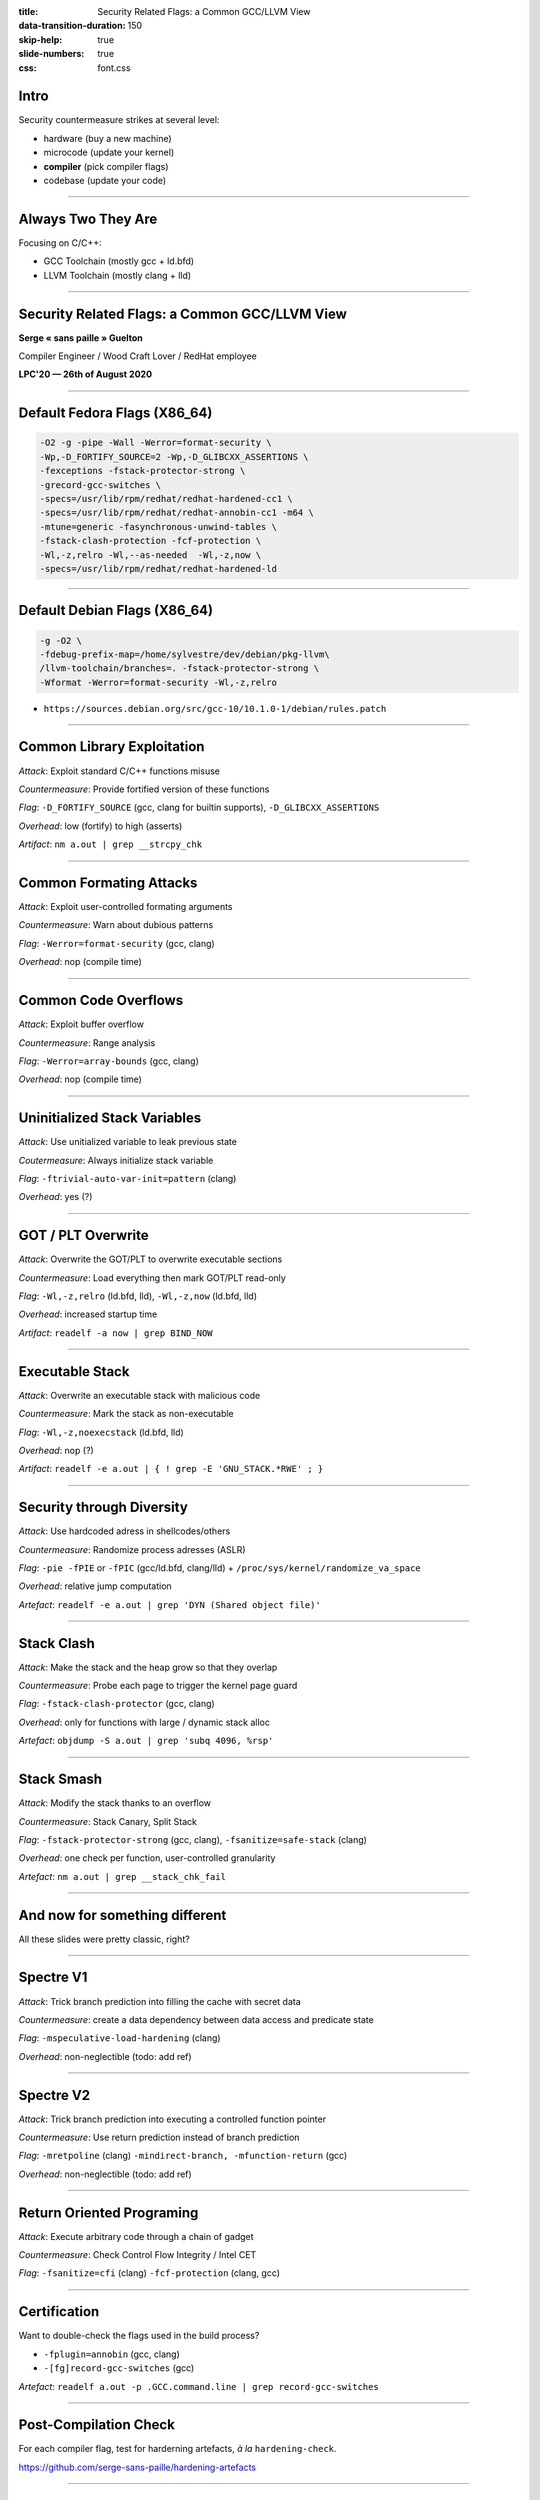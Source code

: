 :title: Security Related Flags: a Common GCC/LLVM View
:data-transition-duration: 150
:skip-help: true
:slide-numbers: true
:css: font.css

Intro
=====

Security countermeasure strikes at several level:

- hardware (buy a new machine)
- microcode (update your kernel)
- **compiler** (pick compiler flags)
- codebase (update your code)

----


Always Two They Are
===================

Focusing on C/C++:

- GCC Toolchain (mostly gcc + ld.bfd)

- LLVM Toolchain (mostly clang + lld)

----

Security Related Flags: a Common GCC/LLVM View
==============================================

**Serge « sans paille » Guelton**

Compiler Engineer / Wood Craft Lover / RedHat employee

**LPC'20 — 26th of August 2020**

----

Default Fedora Flags (X86_64)
=============================

.. code::

    -O2 -g -pipe -Wall -Werror=format-security \
    -Wp,-D_FORTIFY_SOURCE=2 -Wp,-D_GLIBCXX_ASSERTIONS \
    -fexceptions -fstack-protector-strong \
    -grecord-gcc-switches \
    -specs=/usr/lib/rpm/redhat/redhat-hardened-cc1 \
    -specs=/usr/lib/rpm/redhat/redhat-annobin-cc1 -m64 \
    -mtune=generic -fasynchronous-unwind-tables \
    -fstack-clash-protection -fcf-protection \
    -Wl,-z,relro -Wl,--as-needed  -Wl,-z,now \
    -specs=/usr/lib/rpm/redhat/redhat-hardened-ld

----

Default Debian Flags (X86_64)
=============================

.. code::

    -g -O2 \
    -fdebug-prefix-map=/home/sylvestre/dev/debian/pkg-llvm\
    /llvm-toolchain/branches=. -fstack-protector-strong \
    -Wformat -Werror=format-security -Wl,-z,relro

+ ``https://sources.debian.org/src/gcc-10/10.1.0-1/debian/rules.patch``


----

Common Library Exploitation
===========================

*Attack*: Exploit standard C/C++ functions misuse

*Countermeasure*: Provide fortified version of these functions

*Flag*: ``-D_FORTIFY_SOURCE`` (gcc, clang for builtin supports), ``-D_GLIBCXX_ASSERTIONS``

*Overhead*: low (fortify) to high (asserts)

*Artifact*: ``nm a.out | grep __strcpy_chk``

----

Common Formating Attacks
========================

*Attack*: Exploit user-controlled formating arguments

*Countermeasure*: Warn about dubious patterns

*Flag*: ``-Werror=format-security`` (gcc, clang)

*Overhead*: nop (compile time)


----

Common Code Overflows
=====================

*Attack*: Exploit buffer overflow

*Countermeasure*: Range analysis

*Flag*: ``-Werror=array-bounds`` (gcc, clang)

*Overhead*: nop (compile time)

----

Uninitialized Stack Variables
=============================

*Attack*: Use unitialized variable to leak previous state

*Coutermeasure*: Always initialize stack variable

*Flag*: ``-ftrivial-auto-var-init=pattern`` (clang)

*Overhead*: yes (?)

----

GOT / PLT Overwrite
===================

*Attack*: Overwrite the GOT/PLT to overwrite executable sections

*Countermeasure*: Load everything then mark GOT/PLT read-only

*Flag*: ``-Wl,-z,relro`` (ld.bfd, lld), ``-Wl,-z,now`` (ld.bfd, lld)

*Overhead*: increased startup time

*Artifact*: ``readelf -a now | grep BIND_NOW``

----

Executable Stack
================

*Attack*: Overwrite an executable stack with malicious code

*Countermeasure*: Mark the stack as non-executable

*Flag*: ``-Wl,-z,noexecstack`` (ld.bfd, lld)

*Overhead*: nop (?)

*Artifact*: ``readelf -e a.out | { ! grep -E 'GNU_STACK.*RWE' ; }``

----

Security through Diversity
==========================

*Attack*: Use hardcoded adress in shellcodes/others

*Countermeasure*: Randomize process adresses (ASLR)

*Flag*: ``-pie -fPIE`` or ``-fPIC`` (gcc/ld.bfd, clang/lld) + ``/proc/sys/kernel/randomize_va_space``

*Overhead*: relative jump computation

*Artefact*: ``readelf -e a.out | grep 'DYN (Shared object file)'``

----

Stack Clash
===========

*Attack*: Make the stack and the heap grow so that they overlap

*Countermeasure*: Probe each page to trigger the kernel page guard

*Flag*: ``-fstack-clash-protector`` (gcc, clang)

*Overhead*: only for functions with large / dynamic stack alloc

*Artefact*: ``objdump -S a.out | grep 'subq 4096, %rsp'``

----

Stack Smash
===========

*Attack*: Modify the stack thanks to an overflow

*Countermeasure*: Stack Canary, Split Stack

*Flag*: ``-fstack-protector-strong`` (gcc, clang), ``-fsanitize=safe-stack`` (clang)

*Overhead*: one check per function, user-controlled granularity

*Artefact*: ``nm a.out | grep __stack_chk_fail``

----

And now for something different
===============================

All these slides were pretty classic, right?

----

Spectre V1
==========

*Attack*: Trick branch prediction into filling the cache with secret data

*Countermeasure*: create a data dependency between data access and predicate state

*Flag*: ``-mspeculative-load-hardening`` (clang)

*Overhead*: non-neglectible (todo: add ref)

----

Spectre V2
==========

*Attack*: Trick branch prediction into executing a controlled function pointer

*Countermeasure*: Use return prediction instead of branch prediction

*Flag*: ``-mretpoline`` (clang) ``-mindirect-branch, -mfunction-return`` (gcc)

*Overhead*: non-neglectible (todo: add ref)

----

Return Oriented Programing
==========================

*Attack*: Execute arbitrary code through a chain of gadget

*Countermeasure*: Check Control Flow Integrity / Intel CET

*Flag*: ``-fsanitize=cfi`` (clang) ``-fcf-protection`` (clang,
gcc)

----

Certification
=============

Want to double-check the flags used in the build process?

- ``-fplugin=annobin`` (gcc, clang)
- ``-[fg]record-gcc-switches`` (gcc)

*Artefact*: ``readelf a.out -p .GCC.command.line | grep record-gcc-switches``

----

Post-Compilation Check
======================

For each compiler flag, test for harderning artefacts, *à la*
``hardening-check``.

https://github.com/serge-sans-paille/hardening-artefacts

----

Example: Stack Clash Protection
===============================

- LLVM implem using the GCC implem as reference
- Different Test beds (GCC: compiler report, LLVM: assembly reference)
- Paths to explore

    - instrumentation-based verification of distance invariant?
    - Static verification?

----

Follow-ups
==========

- Convergence of options names is ~OK
- But beside names, implementation differ!

  - Discussing implementation across mlist (or on a common medium?)
  - Sharing compiler-agnostic test beds?

- Thanks to Adrien Guinet, Juan Manuel Martinez Sylvestre Ledru and Florian Weimer!
